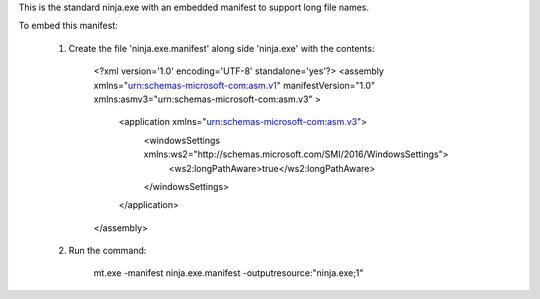 This is the standard ninja.exe with an embedded manifest to support long file names.

To embed this manifest:

    1) Create the file 'ninja.exe.manifest' along side 'ninja.exe' with the contents:

        <?xml version='1.0' encoding='UTF-8' standalone='yes'?>
        <assembly xmlns="urn:schemas-microsoft-com:asm.v1" manifestVersion="1.0" xmlns:asmv3="urn:schemas-microsoft-com:asm.v3" >
            <application xmlns="urn:schemas-microsoft-com:asm.v3">
                <windowsSettings xmlns:ws2="http://schemas.microsoft.com/SMI/2016/WindowsSettings">
                    <ws2:longPathAware>true</ws2:longPathAware>
                </windowsSettings>
            </application>
        </assembly>

    2) Run the command:

        mt.exe -manifest ninja.exe.manifest -outputresource:"ninja.exe;1"
